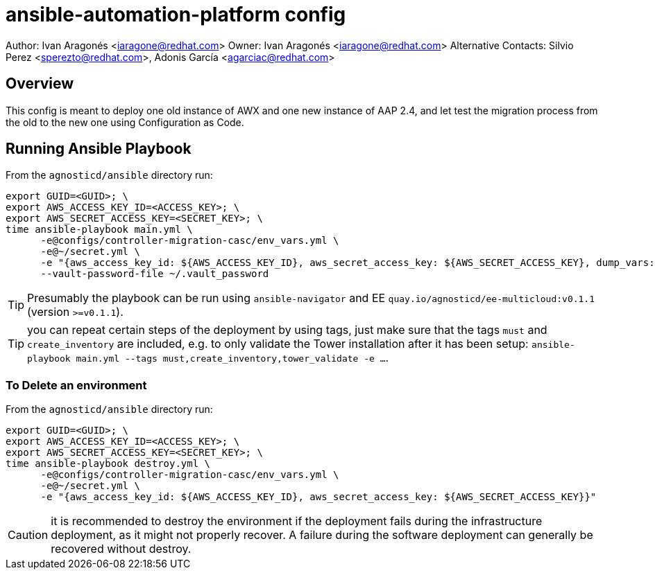 = ansible-automation-platform config

Author: Ivan Aragonés <iaragone@redhat.com>
Owner: Ivan Aragonés <iaragone@redhat.com>
Alternative Contacts: Silvio Perez <sperezto@redhat.com>, Adonis García <agarciac@redhat.com>

== Overview

This config is meant to deploy one old instance of AWX and one new instance of AAP 2.4, and let test the migration process from the old to the new one using Configuration as Code.

== Running Ansible Playbook

From the `agnosticd/ansible` directory run:

[source,bash]
----
export GUID=<GUID>; \
export AWS_ACCESS_KEY_ID=<ACCESS_KEY>; \
export AWS_SECRET_ACCESS_KEY=<SECRET_KEY>; \
time ansible-playbook main.yml \
      -e@configs/controller-migration-casc/env_vars.yml \
      -e@~/secret.yml \
      -e "{aws_access_key_id: ${AWS_ACCESS_KEY_ID}, aws_secret_access_key: ${AWS_SECRET_ACCESS_KEY}, dump_vars: true}" \
      --vault-password-file ~/.vault_password
----

TIP: Presumably the playbook can be run using `ansible-navigator` and EE `quay.io/agnosticd/ee-multicloud:v0.1.1` (version `>=v0.1.1`).

TIP: you can repeat certain steps of the deployment by using tags, just make
     sure that the tags `must` and `create_inventory` are included, e.g.
     to only validate the Tower installation after it has been setup:
     `ansible-playbook main.yml --tags must,create_inventory,tower_validate -e ...`.

=== To Delete an environment

From the `agnosticd/ansible` directory run:

[source,bash]
----
export GUID=<GUID>; \
export AWS_ACCESS_KEY_ID=<ACCESS_KEY>; \
export AWS_SECRET_ACCESS_KEY=<SECRET_KEY>; \
time ansible-playbook destroy.yml \
      -e@configs/controller-migration-casc/env_vars.yml \
      -e@~/secret.yml \
      -e "{aws_access_key_id: ${AWS_ACCESS_KEY_ID}, aws_secret_access_key: ${AWS_SECRET_ACCESS_KEY}}"
----

CAUTION: it is recommended to destroy the environment if the deployment fails during the infrastructure deployment, as it might not properly recover.
A failure during the software deployment can generally be recovered without destroy.
